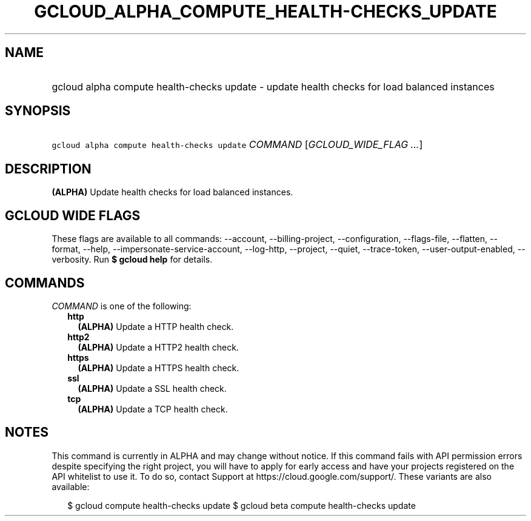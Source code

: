 
.TH "GCLOUD_ALPHA_COMPUTE_HEALTH\-CHECKS_UPDATE" 1



.SH "NAME"
.HP
gcloud alpha compute health\-checks update \- update health checks for load balanced instances



.SH "SYNOPSIS"
.HP
\f5gcloud alpha compute health\-checks update\fR \fICOMMAND\fR [\fIGCLOUD_WIDE_FLAG\ ...\fR]



.SH "DESCRIPTION"

\fB(ALPHA)\fR Update health checks for load balanced instances.



.SH "GCLOUD WIDE FLAGS"

These flags are available to all commands: \-\-account, \-\-billing\-project,
\-\-configuration, \-\-flags\-file, \-\-flatten, \-\-format, \-\-help,
\-\-impersonate\-service\-account, \-\-log\-http, \-\-project, \-\-quiet,
\-\-trace\-token, \-\-user\-output\-enabled, \-\-verbosity. Run \fB$ gcloud
help\fR for details.



.SH "COMMANDS"

\f5\fICOMMAND\fR\fR is one of the following:

.RS 2m
.TP 2m
\fBhttp\fR
\fB(ALPHA)\fR Update a HTTP health check.

.TP 2m
\fBhttp2\fR
\fB(ALPHA)\fR Update a HTTP2 health check.

.TP 2m
\fBhttps\fR
\fB(ALPHA)\fR Update a HTTPS health check.

.TP 2m
\fBssl\fR
\fB(ALPHA)\fR Update a SSL health check.

.TP 2m
\fBtcp\fR
\fB(ALPHA)\fR Update a TCP health check.


.RE
.sp

.SH "NOTES"

This command is currently in ALPHA and may change without notice. If this
command fails with API permission errors despite specifying the right project,
you will have to apply for early access and have your projects registered on the
API whitelist to use it. To do so, contact Support at
https://cloud.google.com/support/. These variants are also available:

.RS 2m
$ gcloud compute health\-checks update
$ gcloud beta compute health\-checks update
.RE

